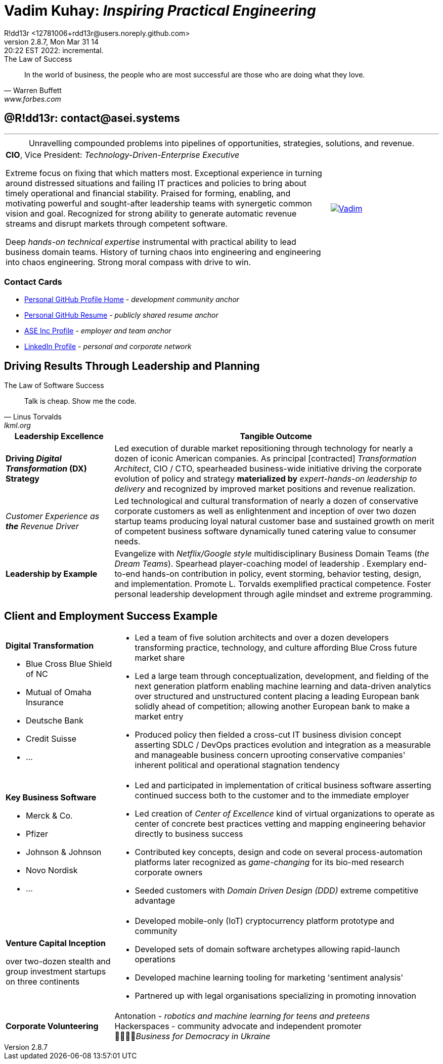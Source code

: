 = **Vadim Kuhay:** _Inspiring Practical Engineering_
R!dd13r <12781006+rdd13r@users.noreply.github.com>
v2.8.7, Mon Mar 31 14:20:22 EST 2022: incremental.
:description: Unravelling compounded problems into pipelines of opportunities, strategies, solutions, and revenue.
:doctype: article
:keywords: resume cv kuhay ASE asei architect
:imagesdir: ./assets/img
:tip-caption: 💡️
:note-caption: ℹ️
:important-caption: ❗
:caution-caption: 🔥
:warning-caption: ⚠️
:table-caption!:
:figure-caption!:


.The Law of Success
[quote, Warren Buffett, www.forbes.com]
____
In the world of business, the people who are most successful are those who are doing what they love.
____

== @R!dd13r: contact@asei.systems

'''
.Unravelling compounded problems into pipelines of opportunities, strategies, solutions, and revenue.
[cols="3a,1a",frame=all,grid=row]
|===
| **CIO**, Vice President: _Technology-Driven-Enterprise Executive_

Extreme focus on fixing that which matters most. Exceptional experience in turning around distressed situations and failing IT practices and policies to bring about timely operational and financial stability. Praised for forming, enabling, and motivating powerful and sought-after leadership teams with synergetic common vision and goal. Recognized for strong ability to generate automatic revenue streams and disrupt markets through competent software.

Deep _hands-on technical expertise_ instrumental with practical ability to lead business domain teams. History of turning chaos into engineering and engineering into chaos engineering. Strong moral compass with drive to win.
| [#img-vkp]
[link=https://www.linkedin.com/in/vadimkuhay/]
image::{docdir}/assets/img/vp.png[Vadim]
|===

=== Contact Cards

- https://github.com/rdd13r[Personal GitHub Profile Home^] - _development community anchor_
- https://rdd13r.github.io/rdd13r[Personal GitHub Resume^] - _publicly shared resume anchor_
- https://www.asei.systems/our-team[ASE Inc Profile^] - _employer and team anchor_
- https://www.linkedin.com/in/vadimkuhay[LinkedIn Profile^] - _personal and corporate network_

<<<

== Driving Results Through Leadership and Planning

.The Law of Software Success
[quote, Linus Torvalds, lkml.org, 2000-08-25 ]
____
Talk is cheap. Show me the code.
____

[cols="1a,3a",frame=all,grid=rows]
|===
| Leadership Excellence | Tangible Outcome

| **Driving _Digital Transformation_ (DX) Strategy**
| Led execution of durable market repositioning through technology for nearly a dozen of iconic American companies. As principal [contracted] _Transformation Architect_, CIO / CTO, spearheaded business-wide initiative driving the corporate evolution of policy and strategy **materialized by** _expert-hands-on leadership to delivery_ and recognized by improved market positions and revenue realization.

| _Customer Experience as **the** Revenue Driver_
| Led technological and cultural transformation of nearly a dozen of conservative corporate customers as well as enlightenment and inception of over two dozen startup teams producing loyal natural customer base and sustained growth on merit of competent business software dynamically tuned catering value to consumer needs.

| **Leadership by Example**
| Evangelize with _Netflix/Google style_ multidisciplinary Business Domain Teams (_the Dream Teams_). Spearhead player-coaching model of leadership . Exemplary end-to-end hands-on contribution in policy, event storming, behavior testing, design, and implementation. Promote L. Torvalds exemplified practical competence. Foster personal leadership development through agile mindset and extreme programming.

|===

<<<

== Client and Employment Success Example

[cols="1a,3a",frame=all,grid=rows]
|===

| **Digital Transformation**

- Blue Cross Blue Shield of NC
- Mutual of Omaha Insurance
- Deutsche Bank
- Credit Suisse
- ...

|
- Led a team of five solution architects and over a dozen developers transforming practice, technology, and culture affording Blue Cross future market share
- Led a large team through conceptualization, development, and fielding of the next generation platform enabling machine learning and data-driven analytics over structured and unstructured content placing a leading European bank solidly ahead of competition; allowing another European bank to make a market entry
- Produced policy then fielded a cross-cut IT business division concept asserting SDLC / DevOps practices evolution and integration as a measurable and manageable business concern uprooting conservative companies' inherent political and operational stagnation tendency

| **Key Business Software **

- Merck & Co.
- Pfizer
- Johnson & Johnson
- Novo Nordisk
- ...

|
- Led and participated in implementation of critical business software asserting continued success both to the customer and to the immediate employer
- Led creation of _Center of Excellence_ kind of virtual organizations to operate as center of concrete best practices vetting and mapping engineering behavior directly to business success
- Contributed key concepts, design and code on several process-automation platforms later recognized as _game-changing_ for its bio-med research corporate owners
- Seeded customers with _Domain Driven Design (DDD)_ extreme competitive advantage

| **Venture Capital Inception**

over two-dozen stealth and group investment startups on three continents

|
- Developed mobile-only (IoT) cryptocurrency platform prototype and community
- Developed sets of domain software archetypes allowing rapid-launch operations
- Developed machine learning tooling for marketing 'sentiment analysis'
- Partnered up with legal organisations specializing in promoting innovation

| **Corporate Volunteering**
>| Antonation - _robotics and machine learning for teens and preteens_ +
Hackerspaces - community advocate and independent promoter +
💙💛🇺🇸_Business for Democracy in Ukraine_

|===

<<<

